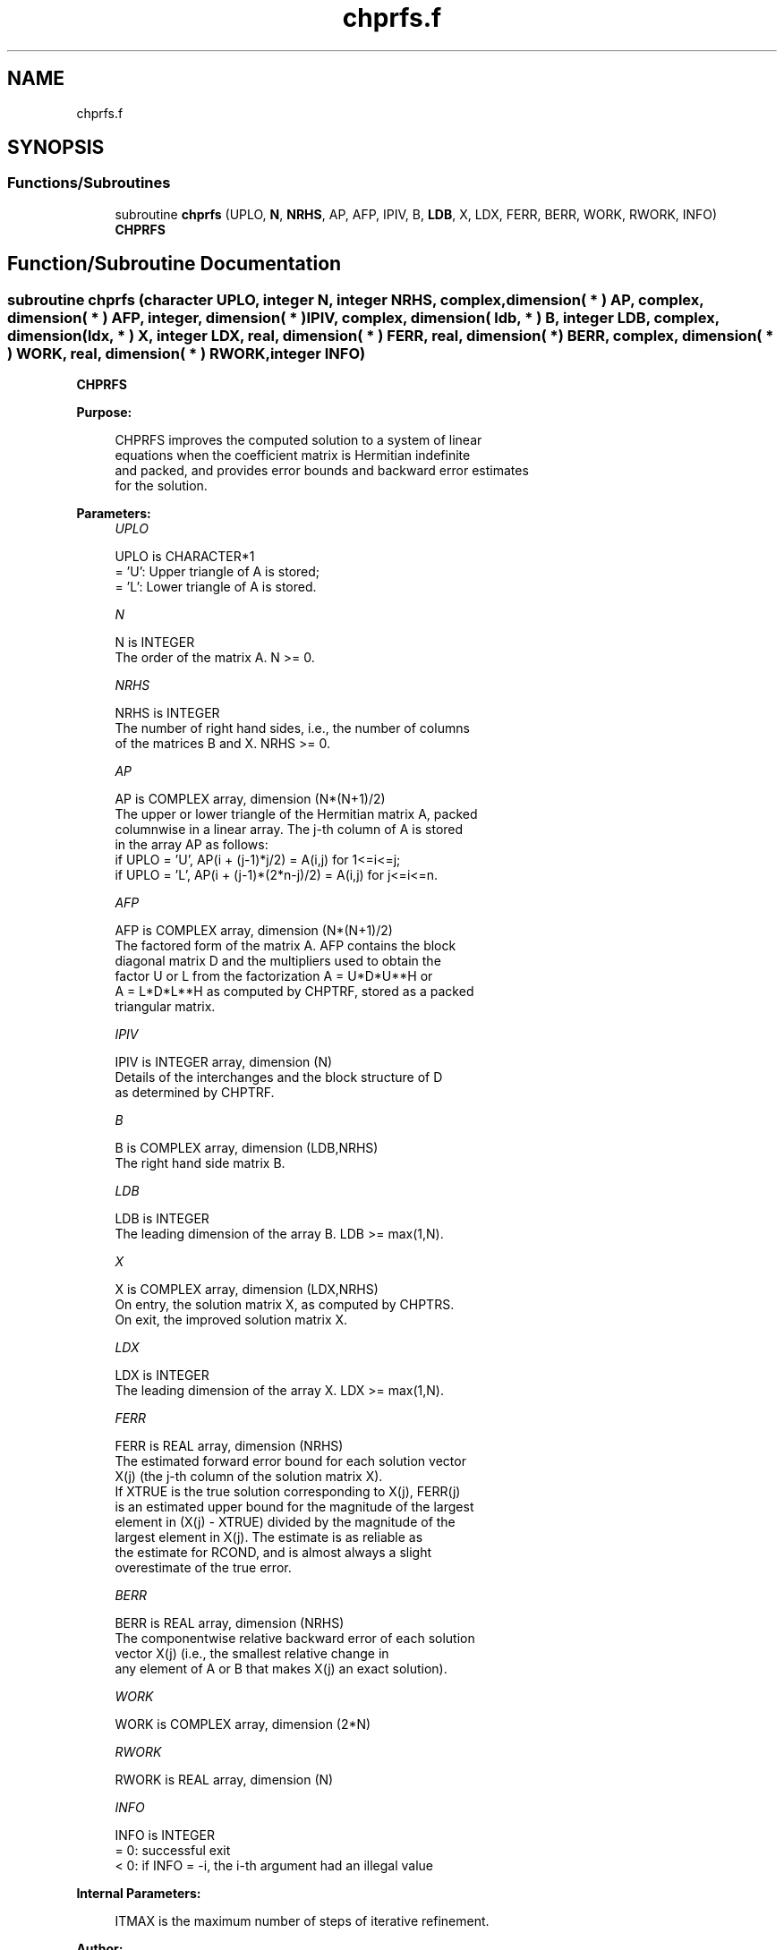 .TH "chprfs.f" 3 "Tue Nov 14 2017" "Version 3.8.0" "LAPACK" \" -*- nroff -*-
.ad l
.nh
.SH NAME
chprfs.f
.SH SYNOPSIS
.br
.PP
.SS "Functions/Subroutines"

.in +1c
.ti -1c
.RI "subroutine \fBchprfs\fP (UPLO, \fBN\fP, \fBNRHS\fP, AP, AFP, IPIV, B, \fBLDB\fP, X, LDX, FERR, BERR, WORK, RWORK, INFO)"
.br
.RI "\fBCHPRFS\fP "
.in -1c
.SH "Function/Subroutine Documentation"
.PP 
.SS "subroutine chprfs (character UPLO, integer N, integer NRHS, complex, dimension( * ) AP, complex, dimension( * ) AFP, integer, dimension( * ) IPIV, complex, dimension( ldb, * ) B, integer LDB, complex, dimension( ldx, * ) X, integer LDX, real, dimension( * ) FERR, real, dimension( * ) BERR, complex, dimension( * ) WORK, real, dimension( * ) RWORK, integer INFO)"

.PP
\fBCHPRFS\fP  
.PP
\fBPurpose: \fP
.RS 4

.PP
.nf
 CHPRFS improves the computed solution to a system of linear
 equations when the coefficient matrix is Hermitian indefinite
 and packed, and provides error bounds and backward error estimates
 for the solution.
.fi
.PP
 
.RE
.PP
\fBParameters:\fP
.RS 4
\fIUPLO\fP 
.PP
.nf
          UPLO is CHARACTER*1
          = 'U':  Upper triangle of A is stored;
          = 'L':  Lower triangle of A is stored.
.fi
.PP
.br
\fIN\fP 
.PP
.nf
          N is INTEGER
          The order of the matrix A.  N >= 0.
.fi
.PP
.br
\fINRHS\fP 
.PP
.nf
          NRHS is INTEGER
          The number of right hand sides, i.e., the number of columns
          of the matrices B and X.  NRHS >= 0.
.fi
.PP
.br
\fIAP\fP 
.PP
.nf
          AP is COMPLEX array, dimension (N*(N+1)/2)
          The upper or lower triangle of the Hermitian matrix A, packed
          columnwise in a linear array.  The j-th column of A is stored
          in the array AP as follows:
          if UPLO = 'U', AP(i + (j-1)*j/2) = A(i,j) for 1<=i<=j;
          if UPLO = 'L', AP(i + (j-1)*(2*n-j)/2) = A(i,j) for j<=i<=n.
.fi
.PP
.br
\fIAFP\fP 
.PP
.nf
          AFP is COMPLEX array, dimension (N*(N+1)/2)
          The factored form of the matrix A.  AFP contains the block
          diagonal matrix D and the multipliers used to obtain the
          factor U or L from the factorization A = U*D*U**H or
          A = L*D*L**H as computed by CHPTRF, stored as a packed
          triangular matrix.
.fi
.PP
.br
\fIIPIV\fP 
.PP
.nf
          IPIV is INTEGER array, dimension (N)
          Details of the interchanges and the block structure of D
          as determined by CHPTRF.
.fi
.PP
.br
\fIB\fP 
.PP
.nf
          B is COMPLEX array, dimension (LDB,NRHS)
          The right hand side matrix B.
.fi
.PP
.br
\fILDB\fP 
.PP
.nf
          LDB is INTEGER
          The leading dimension of the array B.  LDB >= max(1,N).
.fi
.PP
.br
\fIX\fP 
.PP
.nf
          X is COMPLEX array, dimension (LDX,NRHS)
          On entry, the solution matrix X, as computed by CHPTRS.
          On exit, the improved solution matrix X.
.fi
.PP
.br
\fILDX\fP 
.PP
.nf
          LDX is INTEGER
          The leading dimension of the array X.  LDX >= max(1,N).
.fi
.PP
.br
\fIFERR\fP 
.PP
.nf
          FERR is REAL array, dimension (NRHS)
          The estimated forward error bound for each solution vector
          X(j) (the j-th column of the solution matrix X).
          If XTRUE is the true solution corresponding to X(j), FERR(j)
          is an estimated upper bound for the magnitude of the largest
          element in (X(j) - XTRUE) divided by the magnitude of the
          largest element in X(j).  The estimate is as reliable as
          the estimate for RCOND, and is almost always a slight
          overestimate of the true error.
.fi
.PP
.br
\fIBERR\fP 
.PP
.nf
          BERR is REAL array, dimension (NRHS)
          The componentwise relative backward error of each solution
          vector X(j) (i.e., the smallest relative change in
          any element of A or B that makes X(j) an exact solution).
.fi
.PP
.br
\fIWORK\fP 
.PP
.nf
          WORK is COMPLEX array, dimension (2*N)
.fi
.PP
.br
\fIRWORK\fP 
.PP
.nf
          RWORK is REAL array, dimension (N)
.fi
.PP
.br
\fIINFO\fP 
.PP
.nf
          INFO is INTEGER
          = 0:  successful exit
          < 0:  if INFO = -i, the i-th argument had an illegal value
.fi
.PP
 
.RE
.PP
\fBInternal Parameters: \fP
.RS 4

.PP
.nf
  ITMAX is the maximum number of steps of iterative refinement.
.fi
.PP
 
.RE
.PP
\fBAuthor:\fP
.RS 4
Univ\&. of Tennessee 
.PP
Univ\&. of California Berkeley 
.PP
Univ\&. of Colorado Denver 
.PP
NAG Ltd\&. 
.RE
.PP
\fBDate:\fP
.RS 4
December 2016 
.RE
.PP

.PP
Definition at line 182 of file chprfs\&.f\&.
.SH "Author"
.PP 
Generated automatically by Doxygen for LAPACK from the source code\&.
